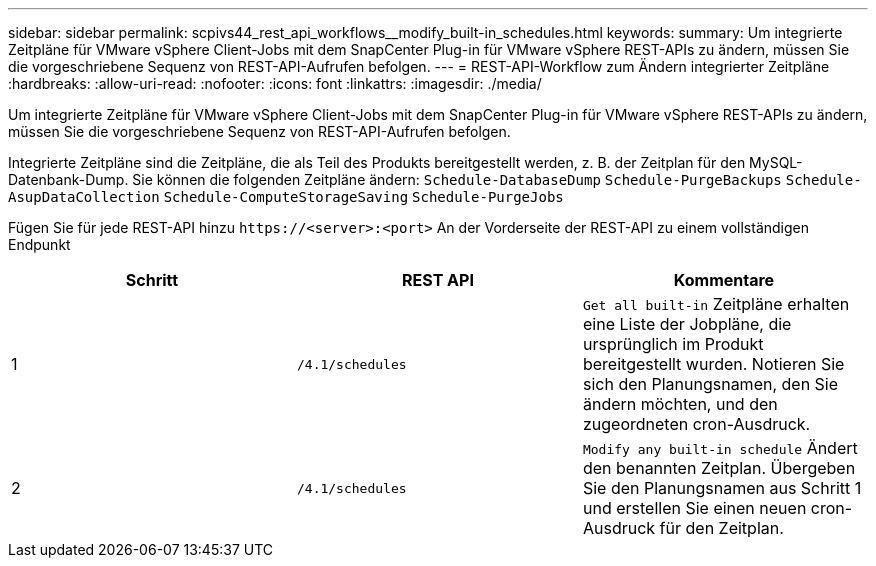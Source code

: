 ---
sidebar: sidebar 
permalink: scpivs44_rest_api_workflows__modify_built-in_schedules.html 
keywords:  
summary: Um integrierte Zeitpläne für VMware vSphere Client-Jobs mit dem SnapCenter Plug-in für VMware vSphere REST-APIs zu ändern, müssen Sie die vorgeschriebene Sequenz von REST-API-Aufrufen befolgen. 
---
= REST-API-Workflow zum Ändern integrierter Zeitpläne
:hardbreaks:
:allow-uri-read: 
:nofooter: 
:icons: font
:linkattrs: 
:imagesdir: ./media/


[role="lead"]
Um integrierte Zeitpläne für VMware vSphere Client-Jobs mit dem SnapCenter Plug-in für VMware vSphere REST-APIs zu ändern, müssen Sie die vorgeschriebene Sequenz von REST-API-Aufrufen befolgen.

Integrierte Zeitpläne sind die Zeitpläne, die als Teil des Produkts bereitgestellt werden, z. B. der Zeitplan für den MySQL-Datenbank-Dump. Sie können die folgenden Zeitpläne ändern:
`Schedule-DatabaseDump`
`Schedule-PurgeBackups`
`Schedule-AsupDataCollection`
`Schedule-ComputeStorageSaving`
`Schedule-PurgeJobs`

Fügen Sie für jede REST-API hinzu `\https://<server>:<port>` An der Vorderseite der REST-API zu einem vollständigen Endpunkt

|===
| Schritt | REST API | Kommentare 


| 1 | `/4.1/schedules` | `Get all built-in` Zeitpläne erhalten eine Liste der Jobpläne, die ursprünglich im Produkt bereitgestellt wurden. Notieren Sie sich den Planungsnamen, den Sie ändern möchten, und den zugeordneten cron-Ausdruck. 


| 2 | `/4.1/schedules` | `Modify any built-in schedule` Ändert den benannten Zeitplan. Übergeben Sie den Planungsnamen aus Schritt 1 und erstellen Sie einen neuen cron-Ausdruck für den Zeitplan. 
|===